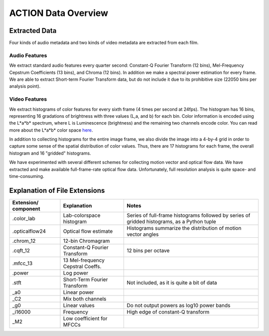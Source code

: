 ********************
ACTION Data Overview
********************

Extracted Data
==============

Four kinds of audio metadata and two kinds of video metadata are extracted from each film.

Audio Features
--------------

We extract standard audio features every quarter second: Constant-Q Fourier Transform (12 bins), Mel-Frequency Cepstrum Coefficients (13 bins), and Chroma (12 bins). In addition we make a spectral power estimation for every frame. We are able to extract Short-term Fourier Transform data, but do not include it due to its prohibitive size (22050 bins per analysis point).

Video Features
--------------

We extract histograms of color features for every sixth frame (4 times per second at 24fps). The histogram has 16 bins, representing 16 gradations of brightness with three values (L,a, and b) for each bin. Color information is encoded using the L*a*b* spectrum, where L is Luminescence (brightness) and the remaining two channels encode color. You can read more about the L*a*b* color space `here <http://en.wikipedia.org/wiki/Lab_color_space>`_.

In addition to collecting histograms for the entire image frame, we also divide the image into a 4-by-4 grid in order to capture some sense of the spatial distribution of color values. Thus, there are 17 histograms for each frame, the overall histogram and 16 "gridded" histograms.

We have experimented with several different schemes for collecting motion vector and optical flow data. We have extracted and make available full-frame-rate optical flow data. Unfortunately, full resolution analysis is quite space- and time-consuming.

Explanation of File Extensions
==============================

+----------------+-------------------+----------------------------------------------------+
| Extension/     | Explanation       | Notes                                              |
| component      |                   |                                                    |
+================+===================+====================================================+
| .color_lab     | Lab-colorspace    | Series of full-frame histograms followed by        |
|                | histogram         | series of gridded histograms, as a Python tuple    |
+----------------+-------------------+----------------------------------------------------+
| .opticalflow24 | Optical flow      | Histograms summarize the distribution of motion    |
|                | estimate          | vector angles                                      |
+----------------+-------------------+----------------------------------------------------+
| .chrom_12      | 12-bin Chromagram |                                                    |
+----------------+-------------------+----------------------------------------------------+
| .cqft_12       | Constant-Q        | 12 bins per octave                                 |
|                | Fourier Transform |                                                    |
+----------------+-------------------+----------------------------------------------------+
| .mfcc_13       | 13 Mel-frequency  |                                                    |
|                | Cepstral Coeffs.  |                                                    |
+----------------+-------------------+----------------------------------------------------+
| .power         | Log power         |                                                    |
+----------------+-------------------+----------------------------------------------------+
| .stft          | Short-Term        |                                                    |
|                | Fourier Transform | Not included, as it is quite a bit of data         |
+----------------+-------------------+----------------------------------------------------+
| _a0            | Linear power      |                                                    |
+----------------+-------------------+----------------------------------------------------+
| _C2            | Mix both channels |                                                    |
+----------------+-------------------+----------------------------------------------------+
| _g0            | Linear values     | Do not output powers as log10 power bands          |
+----------------+-------------------+----------------------------------------------------+
| _i16000        | Frequency         | High edge of constant-Q transform                  |
+----------------+-------------------+----------------------------------------------------+
| _M2            | Low coefficient   |                                                    |
|                | for MFCCs         |                                                    |
+----------------+-------------------+----------------------------------------------------+
